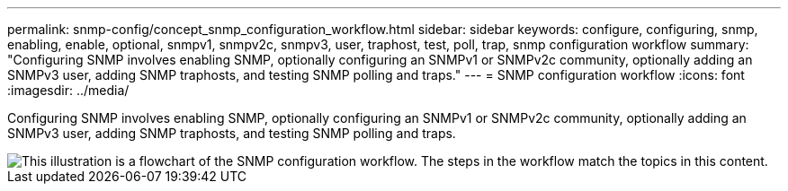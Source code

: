 ---
permalink: snmp-config/concept_snmp_configuration_workflow.html
sidebar: sidebar
keywords: configure, configuring, snmp, enabling, enable, optional, snmpv1, snmpv2c, snmpv3, user, traphost, test, poll, trap, snmp configuration workflow
summary: "Configuring SNMP involves enabling SNMP, optionally configuring an SNMPv1 or SNMPv2c community, optionally adding an SNMPv3 user, adding SNMP traphosts, and testing SNMP polling and traps."
---
= SNMP configuration workflow
:icons: font
:imagesdir: ../media/

[.lead]
Configuring SNMP involves enabling SNMP, optionally configuring an SNMPv1 or SNMPv2c community, optionally adding an SNMPv3 user, adding SNMP traphosts, and testing SNMP polling and traps.

image::../media/snmp_config_workflow.gif[This illustration is a flowchart of the SNMP configuration workflow. The steps in the workflow match the topics in this content.]
